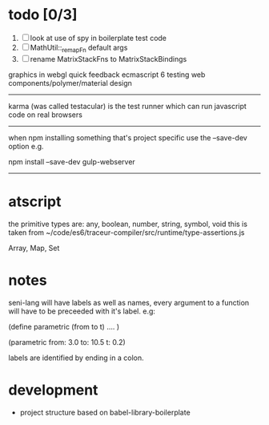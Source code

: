 
* todo [0/3]
  1. [ ] look at use of spy in boilerplate test code
  2. [ ] MathUtil::_remapFn default args
  3. [ ] rename MatrixStackFns to MatrixStackBindings

graphics in webgl
quick feedback
ecmascript 6
testing
web components/polymer/material design

--------------------------------------------------------------------------------

karma (was called testacular) is the test runner which can run javascript code on real browsers

--------------------------------------------------------------------------------

when npm installing something that's project specific use the --save-dev option e.g.

npm install --save-dev gulp-webserver

--------------------------------------------------------------------------------


* atscript

the primitive types are: 
    any, boolean, number, string, symbol, void
this is taken from ~/code/es6/traceur-compiler/src/runtime/type-assertions.js

Array, Map, Set


* notes

seni-lang will have labels as well as names, every argument to a function will have to be preceeded with it's label. e.g:

(define parametric (from to t)
  ....
)

(parametric from: 3.0 to: 10.5 t: 0.2)

labels are identified by ending in a colon.

* development
  - project structure based on babel-library-boilerplate
    
